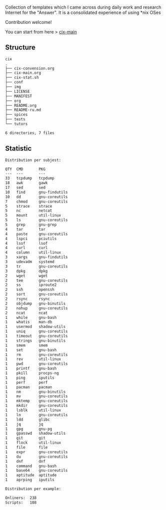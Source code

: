 # File           : README.org
# Created        : <2016-11-16 Wed 00:51:06 GMT>
# Last Modified  : <2018-1-08 Mon 22:28:23 GMT> Sharlatan
# Author         : sharlatan
# Short          : README-en

#+OPTIONS: num:nil

Collection of templates which I came across during daily work and research
Internet for the "Answer". It is a consolidated experience of using *nix OSes

Contribution welcome!

You can start from here > [[./cix-main.org][cix-main]]
** Structure

#+BEGIN_SRC sh :results value org :results output replace :exports results
pwd | rev | cut -d"/" -f1 | rev
tree -L 1
#+END_SRC

#+RESULTS:
#+BEGIN_SRC org
cix
.
├── cix-convension.org
├── cix-main.org
├── cix-stat.sh
├── conf
├── img
├── LICENSE
├── MANIFEST
├── org
├── README.org
├── README-ru.md
├── spices
├── tests
└── tutors

6 directories, 7 files
#+END_SRC

** Statistic
#+BEGIN_SRC sh :results value org replace :exports results
./cix-stat.sh stat
#+END_SRC

#+RESULTS:
#+BEGIN_SRC org
Distribution per subjest:

QTY  CMD       PKG
---  ---       ---
33   tcpdump   tcpdump
18   awk       gawk
17   sed       sed
10   find      gnu-findutils
10   dd        gnu-coreutils
7    chmod     gnu-coreutils
5    strace    strace
5    nc        netcat
5    mount     util-linux
5    ls        gnu-coreutils
5    grep      gnu-grep
4    tar       tar
4    paste     gnu-coreutils
4    lspci     pciutils
4    lsof      lsof
4    curl      curl
4    column    util-linux
3    xargs     gnu-findutils
3    udevadm   systemd
3    tr        gnu-coreutils
3    dpkg      dpkg
2    wget      wget
2    tee       gnu-coreutils
2    ss        iproute2
2    ssh       openssh
2    sort      gnu-coreutils
2    rsync     rsync
2    objdump   gnu-binutils
2    nohup     gnu-coreutils
2    ncat      ncat
1    while     gnu-bash
1    whatis    man-db
1    usermod   shadow-utils
1    uniq      gnu-coreutils
1    timeout   gnu-coreutils
1    strings   gnu-binutils
1    smem      smem
1    set       gnu-bash
1    rm        gnu-coreutils
1    rev       util-linux
1    pwd       gnu-coreutils
1    printf    gnu-bash
1    pkill     procps-ng
1    ping      iputils
1    perf      perf
1    pacman    pacman
1    nm        gnu-binutils
1    mv        gnu-coreutils
1    mktemp    gnu-coreutils
1    mkdir     gnu-coreutils
1    lsblk     util-linux
1    ln        gnu-coreutils
1    ldd       glibc
1    jq        jq
1    gpg       gnu-pg
1    gpasswd   shadow-utils
1    git       git
1    flock     util-linux
1    file      file
1    expr      gnu-coreutils
1    du        gnu-coreutils
1    dnf       dnf
1    command   gnu-bash
1    base64    gnu-coreutils
1    aptitude  aptitude
1    aprping   iputils

Distribution per example:

Onliners:  238
Scripts:   108
#+END_SRC
